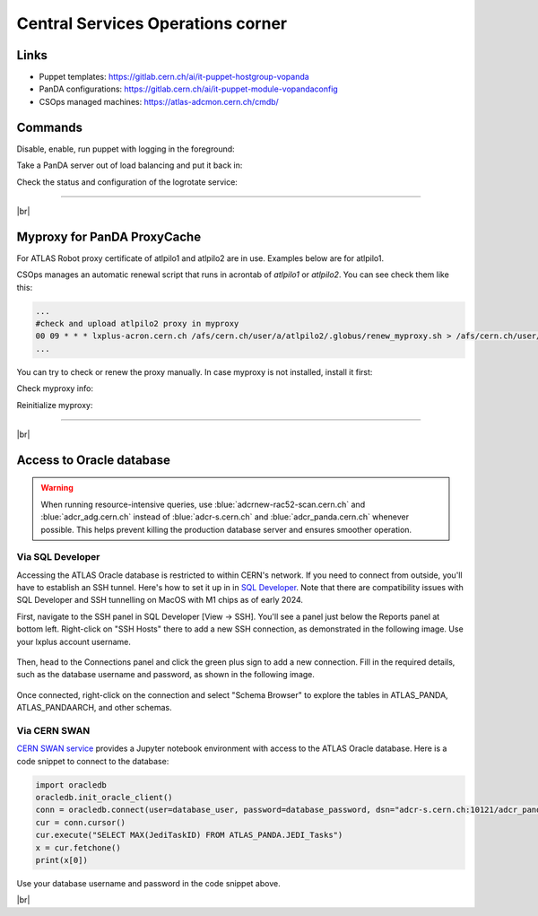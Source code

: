 ==================================
Central Services Operations corner
==================================

Links
---------------

* Puppet templates: https://gitlab.cern.ch/ai/it-puppet-hostgroup-vopanda
* PanDA configurations: https://gitlab.cern.ch/ai/it-puppet-module-vopandaconfig
* CSOps managed machines: https://atlas-adcmon.cern.ch/cmdb/

Commands
---------------

Disable, enable, run puppet with logging in the foreground:

.. prompt:: bash

 puppet agent --disable 'reason for disabling puppet'
 puppet agent --enable
 puppet agent -t

Take a PanDA server out of load balancing and put it back in:

.. prompt:: bash

 touch /etc/iss.nologin  # take out of load balancing
 rm /etc/iss.nologin     # put back in load balancing

Check the status and configuration of the logrotate service:

.. prompt:: bash

 systemctl list-timers | grep logrotate
 cat /etc/systemd/system/logrotate.timer

------------

|br|


Myproxy for PanDA ProxyCache
------------------------------

For ATLAS Robot proxy certificate of atlpilo1 and atlpilo2 are in use. Examples below are for atlpilo1.

CSOps manages an automatic renewal script that runs in acrontab of `atlpilo1` or `atlpilo2`. You can see check them like this:

.. prompt:: bash

    ssh root@<harvester instance>
    su -l atlpilo1
    /usr/sue/bin/kinit -kt /data/atlpilo1/keytab atlpilo1@CERN.CH 
    acrontab -l

.. code-block:: none

 ...
 #check and upload atlpilo2 proxy in myproxy
 00 09 * * * lxplus-acron.cern.ch /afs/cern.ch/user/a/atlpilo2/.globus/renew_myproxy.sh > /afs/cern.ch/user/a/atlpilo2/my_proxy.log 2>&1
 ...

You can try to check or renew the proxy manually. In case myproxy is not installed, install it first:

.. prompt:: bash

    yum install myproxy


Check myproxy info:

.. prompt:: bash

    myproxy-info -s myproxy.cern.ch -l '/DC=ch/DC=cern/OU=Organic Units/OU=Users/CN=atlpilo1/CN=614260/CN=Robot: ATLAS Pilot1'

Reinitialize myproxy:

.. prompt:: bash

    myproxy-init -s myproxy.cern.ch -x -Z '/DC=ch/DC=cern/OU=Organic Units/OU=Users/CN=pandasv1/CN=663551/CN=Robot: ATLAS Panda Server1' -d -k panda -c 4383 -t 0 -C ~/.globus/atlpilo1_latest_x509up.rfc.proxy -y ~/.globus/atlpilo1_latest_x509up.rfc.proxy;

--------------

|br|


Access to Oracle database
----------------------------

.. warning::

  When running resource-intensive queries, use :blue:`adcrnew-rac52-scan.cern.ch` and :blue:`adcr_adg.cern.ch` instead of
  :blue:`adcr-s.cern.ch` and :blue:`adcr_panda.cern.ch` whenever possible. This helps prevent killing the production database server
  and ensures smoother operation.

Via SQL Developer
^^^^^^^^^^^^^^^^^^^^^^^

Accessing the ATLAS Oracle database is restricted to within CERN's network.
If you need to connect from outside, you'll have to establish an SSH tunnel.
Here's how to set it up in  in `SQL Developer <https://www.oracle.com/database/sqldeveloper/>`_.
Note that there are compatibility issues with SQL Developer and SSH tunnelling on MacOS with M1 chips as of early 2024.

First, navigate to the SSH panel in SQL Developer [View -> SSH].
You'll see a panel just below the Reports panel at bottom left.
Right-click on "SSH Hosts" there to add a new SSH connection, as demonstrated in the following image.
Use your lxplus account username.

.. figure:: images/ssh.png
   :alt: SSH connection


Then, head to the Connections panel and click the green plus sign to add a new connection.
Fill in the required details, such as the database username and password, as shown in the following image.

.. figure:: images/dbcon.png
   :alt: Database connection


Once connected, right-click on the connection and select "Schema Browser" to explore the tables
in ATLAS_PANDA, ATLAS_PANDAARCH, and other schemas.


Via CERN SWAN
^^^^^^^^^^^^^^^^^^^
`CERN SWAN service <https://swan.cern.ch/>`_ provides a Jupyter notebook environment with access to the ATLAS Oracle database.
Here is a code snippet to connect to the database:

.. code-block:: python

    import oracledb
    oracledb.init_oracle_client()
    conn = oracledb.connect(user=database_user, password=database_password, dsn="adcr-s.cern.ch:10121/adcr_panda.cern.ch")
    cur = conn.cursor()
    cur.execute("SELECT MAX(JediTaskID) FROM ATLAS_PANDA.JEDI_Tasks")
    x = cur.fetchone()
    print(x[0])

Use your database username and password in the code snippet above.

|br|
